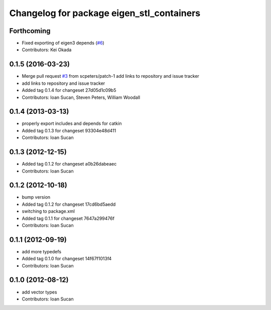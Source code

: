 ^^^^^^^^^^^^^^^^^^^^^^^^^^^^^^^^^^^^^^^^^^
Changelog for package eigen_stl_containers
^^^^^^^^^^^^^^^^^^^^^^^^^^^^^^^^^^^^^^^^^^

Forthcoming
-----------
* Fixed exporting of eigen3 depends (`#6 <https://github.com/ros/eigen_stl_containers/issues/6>`_)
* Contributors: Kei Okada

0.1.5 (2016-03-23)
------------------
* Merge pull request `#3 <https://github.com/ros/eigen_stl_containers/issues/3>`_ from scpeters/patch-1
  add links to repository and issue tracker
* add links to repository and issue tracker
* Added tag 0.1.4 for changeset 27d05d1c09b5
* Contributors: Ioan Sucan, Steven Peters, William Woodall

0.1.4 (2013-03-13)
------------------
* properly export includes and depends for catkin
* Added tag 0.1.3 for changeset 93304e48d411
* Contributors: Ioan Sucan

0.1.3 (2012-12-15)
------------------
* Added tag 0.1.2 for changeset a0b26dabeaec
* Contributors: Ioan Sucan

0.1.2 (2012-10-18)
------------------
* bump version
* Added tag 0.1.2 for changeset 17cd6bd5aedd
* switching to package.xml
* Added tag 0.1.1 for changeset 7647a299476f
* Contributors: Ioan Sucan

0.1.1 (2012-09-19)
------------------
* add more typedefs
* Added tag 0.1.0 for changeset 14f67f1013f4
* Contributors: Ioan Sucan

0.1.0 (2012-08-12)
------------------
* add vector types
* Contributors: Ioan Sucan
